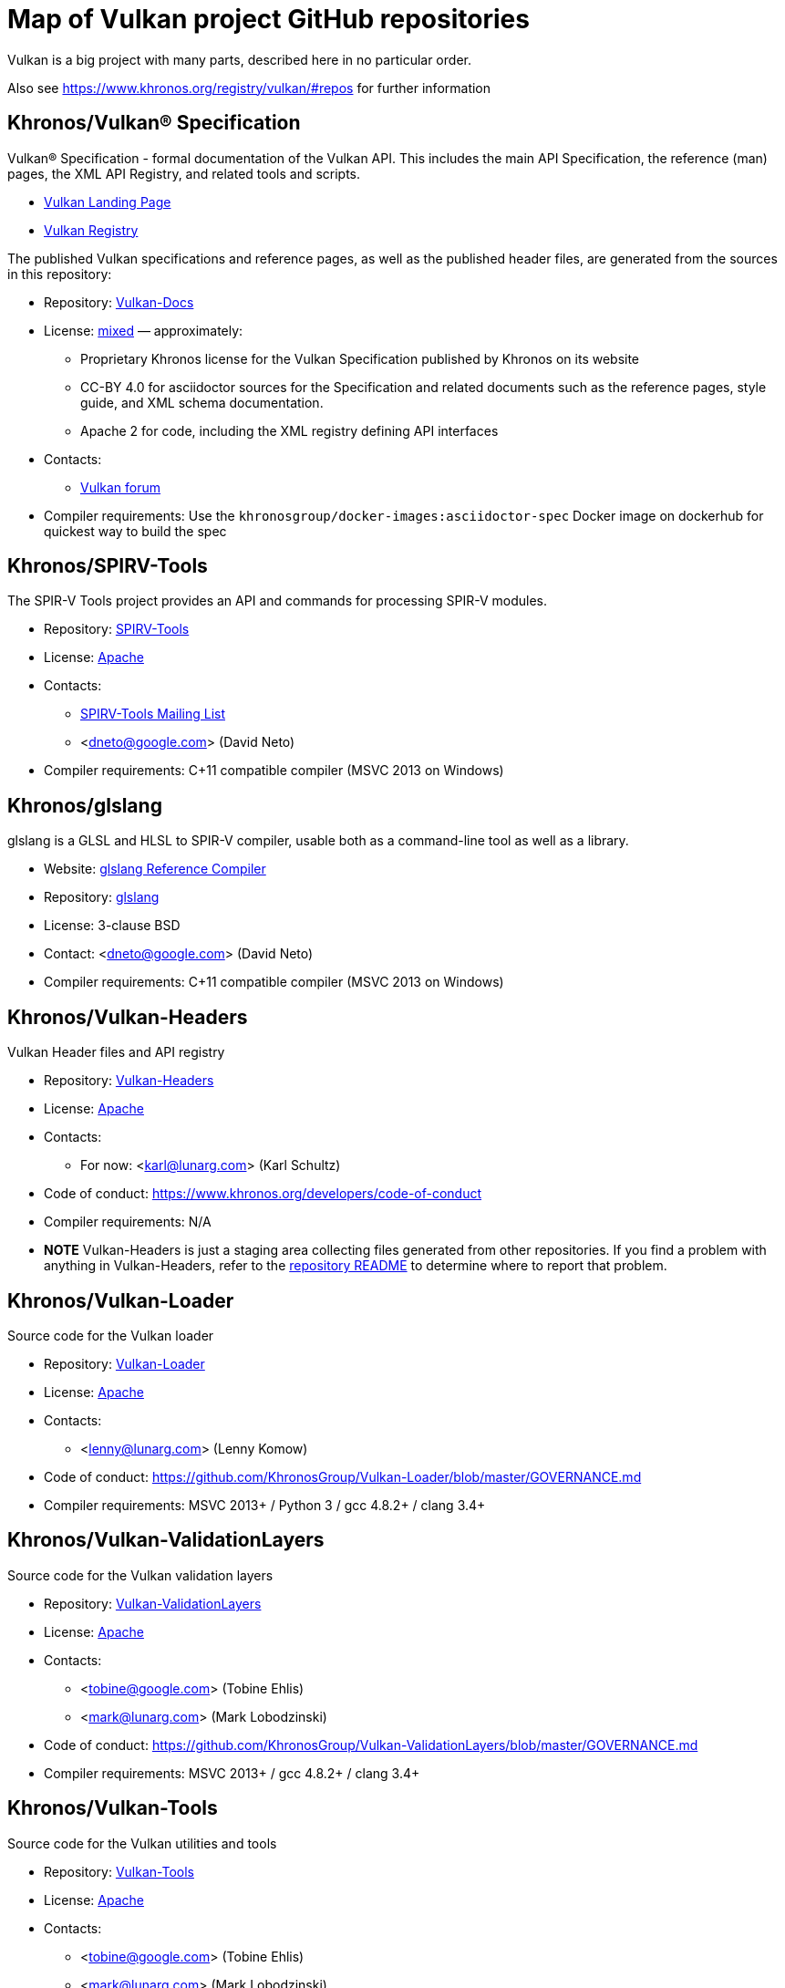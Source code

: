 // Copyright 2017-2021 The Khronos Group Inc.
// SPDX-License-Identifier: CC-BY-4.0

# Map of Vulkan project GitHub repositories

Vulkan is a big project with many parts, described here in no particular order.

Also see https://www.khronos.org/registry/vulkan/#repos for further information


## Khronos/Vulkan® Specification

Vulkan® Specification - formal documentation of the Vulkan API. This includes the main API Specification, the reference (man) pages, the XML API Registry, and related tools and scripts.

* https://www.vulkan.org/[Vulkan Landing Page]
* https://www.khronos.org/registry/vulkan/[Vulkan Registry]

The published Vulkan specifications and reference pages, as well as the published header files, are generated from the sources in this repository:

* Repository: https://github.com/KhronosGroup/Vulkan-Docs[Vulkan-Docs]
* License: https://github.com/KhronosGroup/Vulkan-Docs/blob/1.0/COPYING.md[mixed] &mdash; approximately:
** Proprietary Khronos license for the Vulkan Specification published by Khronos on its website
** CC-BY 4.0 for asciidoctor sources for the Specification and related documents such as the reference pages, style guide, and XML schema documentation.
** Apache 2 for code, including the XML registry defining API interfaces
* Contacts:
** https://forums.khronos.org/forumdisplay.php/114-Vulkan[Vulkan forum]
* Compiler requirements: Use the `khronosgroup/docker-images:asciidoctor-spec` Docker image on dockerhub for quickest way to build the spec


## Khronos/SPIRV-Tools
The SPIR-V Tools project provides an API and commands for processing SPIR-V modules.

* Repository: https://github.com/KhronosGroup/SPIRV-Tools[SPIRV-Tools]
* License: https://github.com/KhronosGroup/SPIRV-Tools/blob/master/LICENSE[Apache]
* Contacts:
** https://www.khronos.org/spir/spirv-tools-mailing-list/[SPIRV-Tools Mailing List]
** <dneto@google.com> (David Neto)
* Compiler requirements: C++11 compatible compiler (MSVC 2013+ on Windows)


## Khronos/glslang

glslang is a GLSL and HLSL to SPIR-V compiler, usable both as a command-line tool as well as a library.

* Website: https://www.khronos.org/opengles/sdk/tools/Reference-Compiler/[glslang Reference Compiler]
* Repository: https://github.com/KhronosGroup/glslang[glslang]
* License: 3-clause BSD
* Contact: <dneto@google.com> (David Neto)
* Compiler requirements: C++11 compatible compiler (MSVC 2013+ on Windows)


## Khronos/Vulkan-Headers

Vulkan Header files and API registry

* Repository: https://github.com/KhronosGroup/Vulkan-Headers[Vulkan-Headers]
* License: https://github.com/KhronosGroup/Vulkan-Headers/blob/master/LICENSE.txt[Apache]
* Contacts:
** For now: <karl@lunarg.com> (Karl Schultz)
* Code of conduct: https://www.khronos.org/developers/code-of-conduct
* Compiler requirements: N/A
* *NOTE* Vulkan-Headers is just a staging area collecting files generated
  from other repositories.
  If you find a problem with anything in Vulkan-Headers, refer to the
  https://github.com/KhronosGroup/Vulkan-Headers/[repository README] to
  determine where to report that problem.


## Khronos/Vulkan-Loader

Source code for the Vulkan loader

* Repository: https://github.com/KhronosGroup/Vulkan-Loader[Vulkan-Loader]
* License: https://github.com/KhronosGroup/Vulkan-Loader/blob/master/LICENSE.txt[Apache]
* Contacts:
** <lenny@lunarg.com> (Lenny Komow)
* Code of conduct: https://github.com/KhronosGroup/Vulkan-Loader/blob/master/GOVERNANCE.md
* Compiler requirements: MSVC 2013+ / Python 3 / gcc 4.8.2+ / clang 3.4+


## Khronos/Vulkan-ValidationLayers

Source code for the Vulkan validation layers

* Repository: https://github.com/KhronosGroup/Vulkan-ValidationLayers[Vulkan-ValidationLayers]
* License: https://github.com/KhronosGroup/Vulkan-ValidationLayers/blob/master/LICENSE.txt[Apache]
* Contacts:
** <tobine@google.com> (Tobine Ehlis)
** <mark@lunarg.com> (Mark Lobodzinski)
* Code of conduct: https://github.com/KhronosGroup/Vulkan-ValidationLayers/blob/master/GOVERNANCE.md
* Compiler requirements: MSVC 2013+ / gcc 4.8.2+ / clang 3.4+


## Khronos/Vulkan-Tools

Source code for the Vulkan utilities and tools

* Repository: https://github.com/KhronosGroup/Vulkan-Tools[Vulkan-Tools]
* License: https://github.com/KhronosGroup/Vulkan-Tools/blob/master/LICENSE.txt[Apache]
* Contacts:
** <tobine@google.com> (Tobine Ehlis)
** <mark@lunarg.com> (Mark Lobodzinski)
* Code of conduct: https://github.com/KhronosGroup/Vulkan-Tools/blob/master/GOVERNANCE.md
* Compiler requirements: MSVC 2013+ / gcc 4.8.2+ / clang 3.4+


## Khronos/MoltenVK

MoltenVK is an implementation of the high-performance, industry-standard Vulkan graphics and compute API that runs on Apple's Metal graphics framework, bringing Vulkan compatibility to iOS and macOS

* Repository: https://github.com/KhronosGroup/MoltenVK
* License: https://github.com/KhronosGroup/MoltenVK/blob/master/LICENSE[Apache]
* Contact: <bill.hollings@brenwill.com> (Bill Hollings)
* Compiler requirements: Xcode 9 / python 3


## Khronos/Vulkan-HPP

Vulkan-Hpp is a set of lightweight C++ bindings for the Vulkan API.

* Repository: https://github.com/KhronosGroup/Vulkan-Hpp
* License: https://github.com/KhronosGroup/Vulkan-Hpp/blob/master/LICENSE[Apache]
* Contact: <mtavenrath@nvidia.com> (Markus Tavenrath)
* Compiler requirements: MSVC 2013+ / gcc 4.8.2+ / clang 3.3+


## Khronos/SPIRV-Cross

SPIRV-Cross is a practical tool and library for performing reflection on SPIR-V and
disassembling SPIR-V back to high level languages.

* Repository: https://github.com/KhronosGroup/SPIRV-Cross
* License: https://github.com/KhronosGroup/SPIRV-Cross/blob/master/LICENSE[Apache]
* Contacts:
** <hans-kristian.arntzen@arm.com> (@HansKristian-ARM)
* Compiler requirements: MSVC 2013 / gcc 4.8/4.9+ / clang 3.x+


## DirectX Shader Compiler (DXC)

DirectX Shader Compiler (DXC) is Microsoft's next-gen official HLSL
compiler, based on LLVM/Clang. Apart from compiling HLSL into DXIL, it can
also compile HLSL into SPIR-V, thanks to contribution from Google.

* Landing page: https://github.com/Microsoft/DirectXShaderCompiler/wiki[DXC Wiki]
* Repository: https://github.com/Microsoft/DirectXShaderCompiler[DirectXShaderCompiler]
* License: University of Illinois Open Source License
* Contacts:
** <antiagainst@google.com> (Lei Zhang) (for SPIR-V CodeGen)
** <opencode@microsoft.com> (for other issues)
* Platform: Windows, Linux, macOS
* Compiler requirements: MSVC 2017 / GCC 5.5+ / Clang 3.8+
* Download: https://khr.io/dxcappveyorbuild[rolling release for Windows]


## RenderDoc

RenderDoc - a graphics debugger, currently available for Vulkan, D3D11,
D3D12, and OpenGL development on Windows 7 - 10 and Linux.

* Website: https://renderdoc.org/
* Repository: https://github.com/baldurk/renderdoc
* License: https://github.com/baldurk/renderdoc/blob/v0.x/LICENSE.md[MIT]
* Contacts:
** <baldurk@baldurk.org> (Baldur Karlsson)
** https://kiwiirc.com/client/irc.freenode.net/#renderdoc[#renderdoc on freenode IRC]
* Code of conduct: https://github.com/baldurk/renderdoc/blob/v0.x/CODE_OF_CONDUCT.md[contributor covenant]
* Compiler requirements: MSVC 2015 / gcc 5 / clang 3.4


## LunarG/VulkanTools

Source code for various Vulkan Tools: vktrace/vkreplay, device simulation layer, API dump layer, fps monitor layer, screenshot layer, assistant layer, layer factory framework, and Vulkan installation analyzer.

* Repository: https://github.com/LunarG/VulkanTools
* License: https://github.com/LunarG/VulkanTools/blob/master/LICENSE.txt[Apache]
* Contact: <david@lunarg.com> (David Pinedo)
* Code of conduct: https://github.com/LunarG/VulkanTools/blob/master/GOVERNANCE.md
* Compiler requirements: MSVC 2013+ / gcc 4.8.2+ / clang 3.4+


## Vulkano

Vulkano is a type-safe wrapper around Vulkan API in Rust.

* Website: http://vulkano.rs/
* Repository: https://github.com/vulkano-rs/vulkano
* License: https://github.com/vulkano-rs/vulkano/blob/master/LICENSE-APACHE[Apache] or https://github.com/vulkano-rs/vulkano/blob/master/LICENSE-MIT[MIT]
* Contacts:
** https://gitter.im/vulkano-rs/Lobby[Vulkano on Gitter]
* Compiler requirements: Rust 1.22, gcc-4.8
